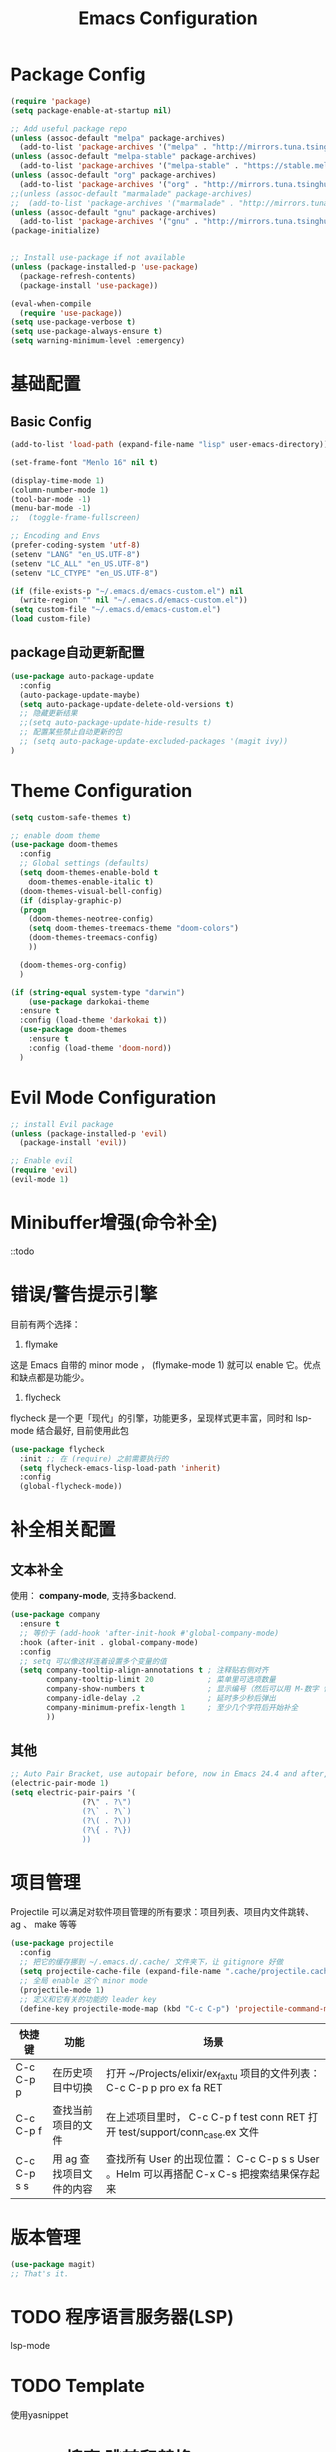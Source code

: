 #+TITLE: Emacs Configuration

* Package Config
#+begin_src emacs-lisp
  (require 'package)
  (setq package-enable-at-startup nil)

  ;; Add useful package repo
  (unless (assoc-default "melpa" package-archives)
    (add-to-list 'package-archives '("melpa" . "http://mirrors.tuna.tsinghua.edu.cn/elpa/melpa/") t))
  (unless (assoc-default "melpa-stable" package-archives)
    (add-to-list 'package-archives '("melpa-stable" . "https://stable.melpa.org/packages/") t))
  (unless (assoc-default "org" package-archives)
    (add-to-list 'package-archives '("org" . "http://mirrors.tuna.tsinghua.edu.cn/elpa/org/") t))
  ;;(unless (assoc-default "marmalade" package-archives)
  ;;  (add-to-list 'package-archives '("marmalade" . "http://mirrors.tuna.tsinghua.edu.cn/elpa/marmalade/")))
  (unless (assoc-default "gnu" package-archives)
    (add-to-list 'package-archives '("gnu" . "http://mirrors.tuna.tsinghua.edu.cn/elpa/gnu/")))
  (package-initialize)


  ;; Install use-package if not available
  (unless (package-installed-p 'use-package)
    (package-refresh-contents)
    (package-install 'use-package))

  (eval-when-compile
    (require 'use-package))
  (setq use-package-verbose t)
  (setq use-package-always-ensure t)
  (setq warning-minimum-level :emergency)
#+end_src

* 基础配置
** Basic Config
#+begin_src emacs-lisp
(add-to-list 'load-path (expand-file-name "lisp" user-emacs-directory))

(set-frame-font "Menlo 16" nil t)

(display-time-mode 1)
(column-number-mode 1)
(tool-bar-mode -1)
(menu-bar-mode -1)
;;  (toggle-frame-fullscreen)

;; Encoding and Envs
(prefer-coding-system 'utf-8)
(setenv "LANG" "en_US.UTF-8")
(setenv "LC_ALL" "en_US.UTF-8")
(setenv "LC_CTYPE" "en_US.UTF-8")

(if (file-exists-p "~/.emacs.d/emacs-custom.el") nil
  (write-region "" nil "~/.emacs.d/emacs-custom.el"))
(setq custom-file "~/.emacs.d/emacs-custom.el")
(load custom-file)
#+end_src

** package自动更新配置
#+begin_src emacs-lisp
(use-package auto-package-update
  :config
  (auto-package-update-maybe)
  (setq auto-package-update-delete-old-versions t)
  ;; 隐藏更新结果
  ;;(setq auto-package-update-hide-results t)
  ;; 配置某些禁止自动更新的包
  ;; (setq auto-package-update-excluded-packages '(magit ivy))
)
#+end_src

* Theme Configuration
#+begin_src emacs-lisp
  (setq custom-safe-themes t)

  ;; enable doom theme
  (use-package doom-themes
    :config
    ;; Global settings (defaults)
    (setq doom-themes-enable-bold t
	  doom-themes-enable-italic t)
    (doom-themes-visual-bell-config)
    (if (display-graphic-p)
	(progn
	  (doom-themes-neotree-config)
	  (setq doom-themes-treemacs-theme "doom-colors")
	  (doom-themes-treemacs-config)
	  ))

    (doom-themes-org-config)
    )

  (if (string-equal system-type "darwin")
      (use-package darkokai-theme
	:ensure t
	:config (load-theme 'darkokai t))
    (use-package doom-themes
      :ensure t
      :config (load-theme 'doom-nord))
    )
#+end_src

* Evil Mode Configuration
#+begin_src emacs-lisp
  ;; install Evil package
  (unless (package-installed-p 'evil)
    (package-install 'evil))

  ;; Enable evil
  (require 'evil)
  (evil-mode 1)
#+end_src

* Minibuffer增强(命令补全)
::todo

* 错误/警告提示引擎
目前有两个选择：

1. flymake
这是 Emacs 自带的 minor mode ， (flymake-mode 1) 就可以 enable 它。优点和缺点都是功能少。

2. flycheck
flycheck 是一个更「现代」的引擎，功能更多，呈现样式更丰富，同时和 lsp-mode 结合最好, 目前使用此包
#+begin_src emacs-lisp
(use-package flycheck
  :init ;; 在 (require) 之前需要执行的
  (setq flycheck-emacs-lisp-load-path 'inherit)
  :config
  (global-flycheck-mode))
#+end_src

* 补全相关配置
** 文本补全
使用： *company-mode*, 支持多backend.
#+begin_src emacs-lisp
(use-package company
  :ensure t
  ;; 等价于 (add-hook 'after-init-hook #'global-company-mode)
  :hook (after-init . global-company-mode)
  :config
  ;; setq 可以像这样连着设置多个变量的值
  (setq company-tooltip-align-annotations t ; 注释贴右侧对齐
        company-tooltip-limit 20            ; 菜单里可选项数量
        company-show-numbers t              ; 显示编号（然后可以用 M-数字 快速选定某一项）
        company-idle-delay .2               ; 延时多少秒后弹出
        company-minimum-prefix-length 1     ; 至少几个字符后开始补全
        ))
#+end_src

** 其他
#+begin_src emacs-lisp
;; Auto Pair Bracket, use autopair before, now in Emacs 24.4 and after, use electric-pair-mode instead.
(electric-pair-mode 1)
(setq electric-pair-pairs '(
			    (?\" . ?\")
			    (?\` . ?\`)
			    (?\( . ?\))
			    (?\{ . ?\})
			    ))
#+end_src

* 项目管理
Projectile 可以满足对软件项目管理的所有要求：项目列表、项目内文件跳转、 ag 、 make 等等
#+begin_src emacs-lisp
(use-package projectile
  :config
  ;; 把它的缓存挪到 ~/.emacs.d/.cache/ 文件夹下，让 gitignore 好做
  (setq projectile-cache-file (expand-file-name ".cache/projectile.cache" user-emacs-directory))
  ;; 全局 enable 这个 minor mode
  (projectile-mode 1)
  ;; 定义和它有关的功能的 leader key
  (define-key projectile-mode-map (kbd "C-c C-p") 'projectile-command-map))
#+end_src

| 快捷键      | 功能                     | 场景                                                                         |
|-------------+--------------------------+------------------------------------------------------------------------------|
| C-c C-p p   | 在历史项目中切换         | 打开 ~/Projects/elixir/ex_faxtu 项目的文件列表： C-c C-p p pro ex fa RET     |
| C-c C-p f   | 查找当前项目的文件       | 在上述项目里时， C-c C-p f test conn RET 打开 test/support/conn_case.ex 文件 |
| C-c C-p s s | 用 ag 查找项目文件的内容 | 查找所有 User 的出现位置： C-c C-p s s User 。Helm 可以再搭配 C-x C-s 把搜索结果保存起来                                                                             |

* 版本管理
#+begin_src emacs-lisp
(use-package magit)
;; That's it.
#+end_src

* TODO 程序语言服务器(LSP)
lsp-mode

* TODO Template
使用yasnippet

* TODO 搜索 跳转和替换
** 项目内搜索
** buffer内搜索
** 可视范围内跳转
** buffer内正则替换
** 多光标： multiple-cursors

* TODO Terminal
** 真 Terminal： emacs-libvterm
** 模拟 terminal: eshell

* TODO 窗口、工作空间管理
** edwina
** winum
** eyebrowse
** exwm

* TODO 字体
* TODO Mode line
what's the fuck?

* 中文输入法配置
#+begin_src emacs-lisp
(use-package pyim
  :ensure t
  :demand t
  :config
  ;; 激活 basedict 拼音词库
  (use-package pyim-basedict
    :ensure t
    :config (pyim-basedict-enable))

  (setq default-input-method "pyim")
  (pyim-default-scheme 'quanpin)

  ;; 选词框跟随光标，使用posframe来绘制选词框
  (use-package posframe
    :ensure t
    :config
      (setq pyim-page-tooltip 'posframe))

  ;;候选词数量设置
  (setq pyim-page-length 5)
  ;;开启拼音搜索
  (pyim-isearch-mode 1)
  ;;绑定快捷键
  (global-set-key (kbd "C-\\") 'toggle-input-method))
#+end_src

* Org Mode Configuration

** 快捷键配置
#+begin_src emacs-lisp
(add-hook 'org-mode-hook
;; enable traditional < s tab keybinding
(lambda ()
(require 'org-tempo)))
#+end_src
** 告诉Org-mode要支持哪些语言的code blocks
#+begin_src emacs-lisp
  ;; Configure Org-mode supported languages
  (org-babel-do-load-languages
   'org-babel-load-languages
   '((emacs-lisp . t)
     (shell . t)
     (python . t)
     (js . t)
     (css .t )))
#+end_src

** Code Blocks Behaviors
Org-mode中的code block有它们独特的行为规范,例如,缩进的空格数量,是否能使用shift+方向键选中文本,是否使用编程语言所属mode的原生tab行为以及语法高亮等等. 对于这些行为规范,我们也能做出改变.
#+begin_src emacs-lisp
  ;; Let's have pretty source code blocks
  (setq org-edit-src-content-indentation 0
	org-src-tab-acts-natively t
	org-src-fontify-natively t
	org-confirm-babel-evaluate nil
	org-support-shift-select 'always)
#+end_src

#+begin_src emacs-lisp
  (use-package org-bullets
    :config
    (progn
      (setq org-bullets-bullet-list '("☯" "✿" "✚" "◉" "❀"))
      (add-hook 'org-mode-hook (lambda () (org-bullets-mode 1)))
      ))
  (setq org-src-fontify-natively t)

  (use-package valign
    :config
    (progn
      (add-hook 'org-mode-hook #'valign-mode)
      )
    )

  ;; Tangle Org files when we save them
  (defun tangle-on-save-org-mode-file()
    (when (string= (message "%s" major-mode) "org-mode")
      (org-babel-tangle)))

  (add-hook 'after-save-hook 'tangle-on-save-org-mode-file)

  ;; Enable the auto-revert mode globally. This is quite useful when you have 
  ;; multiple buffers opened that Org-mode can update after tangling.
  ;; All the buffers will be updated with what changed on the disk.
  (global-auto-revert-mode)  

  ;; Add Org files to the agenda when we save them
  (defun to-agenda-on-save-org-mode-file()
    (when (string= (message "%s" major-mode) "org-mode")
      (org-agenda-file-to-front)))

  (add-hook 'after-save-hook 'to-agenda-on-save-org-mode-file)

  ;; 两个问题: 1. imgs文件夹必须先存在; 2. 没有判断是否是mac系统
  (defun my-org-screenshot (basename)
    "Take a screenshot into a time stamped unique-named file in the
		      same directory as the org-buffer and insert a link to this file."
    (interactive "sScreenshot name: ")
    (if (equal basename "")
	(setq basename (format-time-string "%Y%m%d_%H%M%S")))
    (setq filename
	  (concat (file-name-directory (buffer-file-name))
		  "imgs/"
		  (file-name-base (buffer-file-name))
		  "_"
		  basename
		  ".png"))
    (call-process "screencapture" nil nil nil "-s" filename)
    (insert "#+CAPTION:")
    (insert basename)
    (insert "\n")
    (insert (concat "[[" filename "]]"))
    (org-display-inline-images))
#+end_src

* Golang Mode Configuration
#+begin_src emacs-lisp

#+end_src

* Haskell Model配置

* KeyBinding Configuration
#+begin_src emacs-lisp
#+end_src

* Other Configuration
#+begin_src emacs-lisp
;; nerd-icons
;;(add-to-list 'load-path (expand-file-name "~/.emacs.d/site-lisp/nerd-icons"))
;;(require 'nerd-icons)

;; modeline
(use-package doom-modeline
  :ensure t
  :hook (after-init . doom-modeline-mode))

(set-face-background 'mode-line nil)

(use-package which-key
  :config
  (progn
    (which-key-mode)
    (which-key-setup-side-window-bottom)))

;; Line Number
(use-package linum
  :init
  (progn
    (global-linum-mode t)
    (setq linum-format "%4d ")
    (set-face-background 'linum nil)
    ))

#+end_src

** Auto Complete Configuration.
#+begin_src emacs-lisp
  ;; Auto Pair Bracket, use autopair before, now in Emacs 24.4 and after, use electric-pair-mode instead.
  (electric-pair-mode 1)
  (setq electric-pair-pairs '(
			      (?\" . ?\")
			      (?\` . ?\`)
			      (?\( . ?\))
			      (?\{ . ?\})
			      ))
#+end_src

** Treemacs
   #+begin_src emacs-lisp
   (use-package treemacs
     :ensure t
     :defer t
     :init
     (with-eval-after-load 'winum
       (define-key winum-keymap (kbd "M-0") #'treemacs-select-window))
     :config
     (progn
       (setq treemacs-collapse-dirs                 (if treemacs-python-executable 3 0)
	     treemacs-deferred-git-apply-delay      0.5
	     treemacs-directory-name-transformer    #'identity
	     treemacs-display-in-side-window        t
	     treemacs-eldoc-display                 t
	     treemacs-file-event-delay              5000
	     treemacs-file-extension-regex          treemacs-last-period-regex-value
	     treemacs-file-follow-delay             0.2
	     treemacs-file-name-transformer         #'identity
	     treemacs-follow-after-init             t
	     treemacs-git-command-pipe              ""
	     treemacs-goto-tag-strategy             'refetch-index
	     treemacs-indentation                   2
	     treemacs-indentation-string            " "
	     treemacs-is-never-other-window         nil
	     treemacs-max-git-entries               5000
	     treemacs-missing-project-action        'ask
	     treemacs-no-png-images                 nil
	     treemacs-no-delete-other-windows       t
	     treemacs-project-follow-cleanup        nil
	     treemacs-persist-file                  (expand-file-name ".cache/treemacs-persist" user-emacs-directory)
	     treemacs-position                      'left
	     treemacs-recenter-distance             0.1
	     treemacs-recenter-after-file-follow    nil
	     treemacs-recenter-after-tag-follow     nil
	     treemacs-recenter-after-project-jump   'always
	     treemacs-recenter-after-project-expand 'on-distance
	     treemacs-show-cursor                   nil
	     treemacs-show-hidden-files             t
	     treemacs-silent-filewatch              nil
	     treemacs-silent-refresh                nil
	     treemacs-sorting                       'alphabetic-asc
	     treemacs-space-between-root-nodes      t
	     treemacs-tag-follow-cleanup            t
	     treemacs-tag-follow-delay              1.5
	     treemacs-user-mode-line-format         nil
	     treemacs-width                         35)

       ;; The default width and height of the icons is 22 pixels. If you are
       ;; using a Hi-DPI display, uncomment this to double the icon size.
       ;;(treemacs-resize-icons 44)

       (treemacs-follow-mode t)
       (treemacs-filewatch-mode t)
       (treemacs-fringe-indicator-mode t)
       (pcase (cons (not (null (executable-find "git")))
		    (not (null treemacs-python-executable)))
	 (`(t . t)
	  (treemacs-git-mode 'deferred))
	 (`(t . _)
	  (treemacs-git-mode 'simple))))
     :bind
     (:map global-map
	   ("M-0"       . treemacs-select-window)
	   ("C-x t 1"   . treemacs-delete-other-windows)
	   ("C-x t t"   . treemacs)
	   ("C-x t B"   . treemacs-bookmark)
	   ("C-x t C-t" . treemacs-find-file)
	   ("C-x t M-t" . treemacs-find-tag)))

   (use-package treemacs-evil
     :after treemacs evil
     :ensure t)

   (use-package treemacs-projectile
     :after treemacs projectile
     :ensure t)

   (use-package treemacs-icons-dired
     :after treemacs dired
     :ensure t
     :config (treemacs-icons-dired-mode))

   (use-package treemacs-magit
     :after treemacs magit
     :ensure t)

   (use-package treemacs-persp
     :after treemacs persp-mode
     :ensure t
     :config (treemacs-set-scope-type 'Perspectives))

   (use-package lsp-treemacs
     :commands lsp-treemacs-errors-list
     :config
     (lsp-metals-treeview-enable t)
     (setq lsp-metals-treeview-show-when-views-received t))
   #+end_src


** 未分类
#+begin_src emacs-lisp
;; Neotree Sidebar
(use-package neotree
  :custom
  (neo-theme 'nerd2)
  :config
  (progn
    (setq neo-smart-open t)
    (setq neo-theme (if (display-graphic-p) 'icons 'nerd))
    (setq neo-window-fixed-size nil)
    ;; (setq-default neo-show-hidden-files nil)
    (global-set-key [f2] 'neotree-toggle)
    (global-set-key [f8] 'neotree-dir)
    ))

;; all-the-icons package config
(use-package all-the-icons
  :config
  (unless (member "all-the-icons" (font-family-list))
    (all-the-icons-install-fonts t))
  )


;; Keybind
(global-set-key (kbd "C-/") 'comment-line)

;; add hook
;; brace-pattern highlight
(add-hook 'emacs-lisp-mode-hook 'show-paren-mode)
#+end_src
